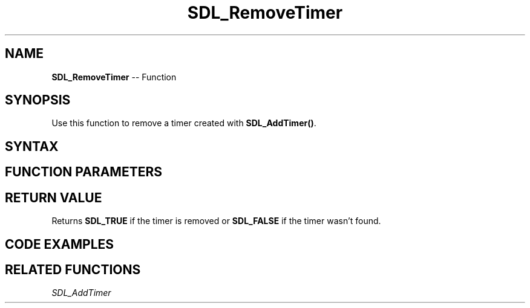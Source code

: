 .TH SDL_RemoveTimer 3 "2018.10.07" "https://github.com/haxpor/sdl2-manpage" "SDL2"
.SH NAME
\fBSDL_RemoveTimer\fR -- Function

.SH SYNOPSIS
Use this function to remove a timer created with \fBSDL_AddTimer()\fR.

.SH SYNTAX
.TS
tab(:) allbox;
a.
T{
.nf
SDL_bool SDL_RemoveTimer(SDL_TimerID    id)
.fi
T}
.TE

.SH FUNCTION PARAMETERS
.TS
tab(:) allbox;
ab l.
id:T{
the ID of the timer to remove
T}
.TE

.SH RETURN VALUE
Returns \fBSDL_TRUE\fR if the timer is removed or \fBSDL_FALSE\fR if the timer wasn't found.

.SH CODE EXAMPLES
.TS
tab(:) allbox;
a.
T{
.nf
Uint32 delay = (33 / 10) * 10;  /* To round it down to the nearest 10 ms */

/* ... */

SDL_TimerID my_timer_id = SDL_AddTimer(delay, my_callbackfunc, my_callback_param);

/* ... */

SDL_RemoveTimer(my_timer_id);
.fi
T}
.TE

.SH RELATED FUNCTIONS
\fISDL_AddTimer\fR
